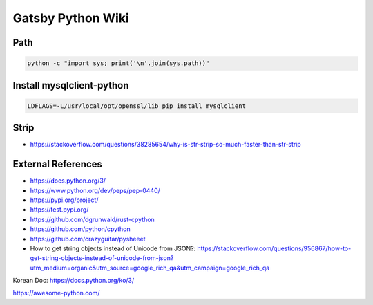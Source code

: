 Gatsby Python Wiki
==================

Path
----

.. code-block:: python

  python -c "import sys; print('\n'.join(sys.path))"


Install mysqlclient-python
----

.. code-block:: bash

  LDFLAGS=-L/usr/local/opt/openssl/lib pip install mysqlclient

Strip
-----

* https://stackoverflow.com/questions/38285654/why-is-str-strip-so-much-faster-than-str-strip


External References
-------------------
* https://docs.python.org/3/
* https://www.python.org/dev/peps/pep-0440/
* https://pypi.org/project/
* https://test.pypi.org/
* https://github.com/dgrunwald/rust-cpython
* https://github.com/python/cpython
* https://github.com/crazyguitar/pysheeet
* How to get string objects instead of Unicode from JSON?: https://stackoverflow.com/questions/956867/how-to-get-string-objects-instead-of-unicode-from-json?utm_medium=organic&utm_source=google_rich_qa&utm_campaign=google_rich_qa

Korean Doc: https://docs.python.org/ko/3/

https://awesome-python.com/
